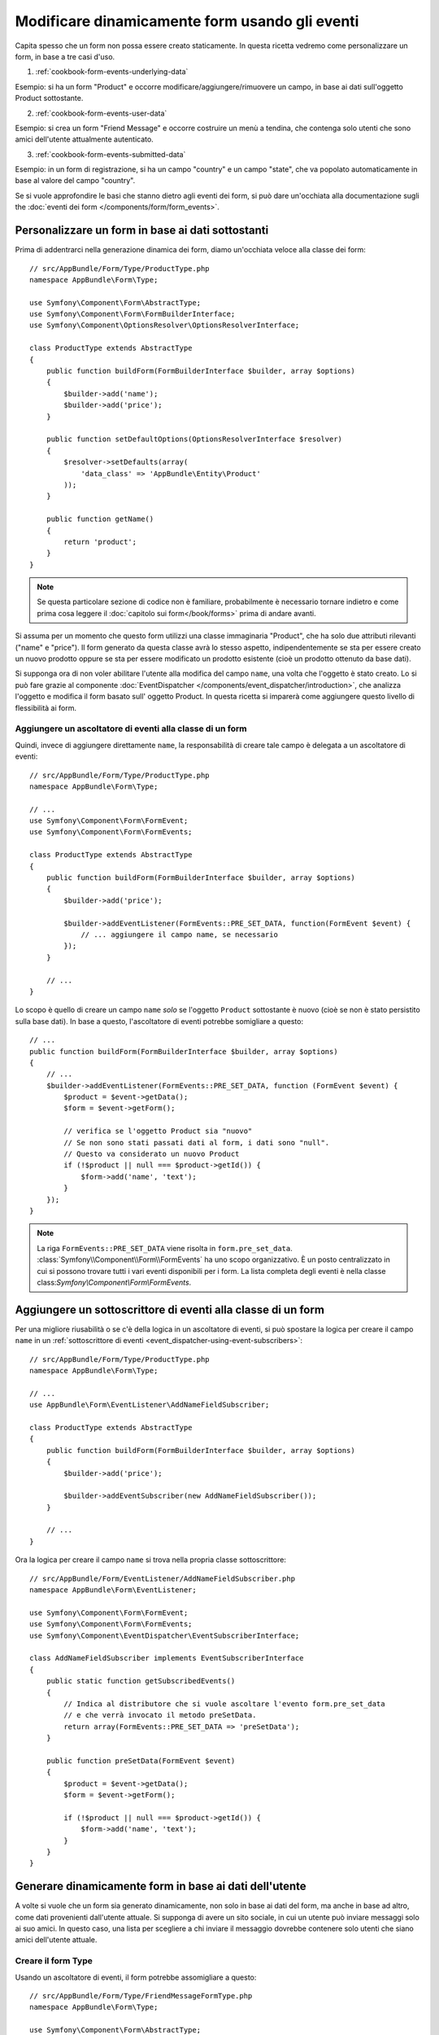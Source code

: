 .. index::
   single: Form; Eventi

Modificare dinamicamente form usando gli eventi
===============================================

Capita spesso che un form non possa essere creato staticamente. In questa ricetta
vedremo come personalizzare un form, in base a tre casi d'uso.

1) :ref:`cookbook-form-events-underlying-data`

Esempio: si ha un form "Product" e occorre modificare/aggiungere/rimuovere un campo,
in base ai dati sull'oggetto Product sottostante.

2) :ref:`cookbook-form-events-user-data`

Esempio: si crea un form "Friend Message" e occorre costruire un menù a tendina,
che contenga solo utenti che sono amici dell'utente attualmente
autenticato.

3) :ref:`cookbook-form-events-submitted-data`

Esempio: in un form di registrazione, si ha un campo "country" e un campo "state",
che va popolato automaticamente in base al valore del campo
"country".

Se si vuole approfondire le basi che stanno dietro agli eventi dei form, si può
dare un'occhiata alla documentazione sugli
the :doc:`eventi dei form </components/form/form_events>`.

.. _cookbook-form-events-underlying-data:

Personalizzare un form in base ai dati sottostanti
--------------------------------------------------

Prima di addentrarci nella generazione dinamica dei form, diamo un'occhiata veloce 
alla classe dei form::

    // src/AppBundle/Form/Type/ProductType.php
    namespace AppBundle\Form\Type;

    use Symfony\Component\Form\AbstractType;
    use Symfony\Component\Form\FormBuilderInterface;
    use Symfony\Component\OptionsResolver\OptionsResolverInterface;

    class ProductType extends AbstractType
    {
        public function buildForm(FormBuilderInterface $builder, array $options)
        {
            $builder->add('name');
            $builder->add('price');
        }

        public function setDefaultOptions(OptionsResolverInterface $resolver)
        {
            $resolver->setDefaults(array(
                'data_class' => 'AppBundle\Entity\Product'
            ));
        }

        public function getName()
        {
            return 'product';
        }
    }

.. note::

    Se questa particolare sezione di codice non è familiare,
    probabilmente è necessario tornare indietro e come prima cosa leggere il :doc:`capitolo sui form</book/forms>` 
    prima di andare avanti.

Si assuma per un momento che questo form utilizzi una classe immaginaria "Product",
che ha solo due attributi rilevanti ("name" e "price"). Il form generato 
da questa classe avrà lo stesso aspetto, indipendentemente se sta per essere creato un nuovo prodotto
oppure se sta per essere modificato un prodotto esistente (cioè un prodotto ottenuto da base dati).

Si supponga ora di non voler abilitare l'utente alla modifica del campo ``name``,
una volta che l'oggetto è stato creato. Lo si può fare grazie al componente
:doc:`EventDispatcher </components/event_dispatcher/introduction>`,
che analizza l'oggetto e modifica il form basato sull'
oggetto Product. In questa ricetta si imparerà come aggiungere questo livello di
flessibilità ai form.

.. _`cookbook-forms-event-listener`:

Aggiungere un ascoltatore di eventi alla classe di un form
~~~~~~~~~~~~~~~~~~~~~~~~~~~~~~~~~~~~~~~~~~~~~~~~~~~~~~~~~~

Quindi, invece di aggiungere direttamente ``name``, la responsabilità di
creare tale campo è delegata a un ascoltatore di eventi::

    // src/AppBundle/Form/Type/ProductType.php
    namespace AppBundle\Form\Type;

    // ...
    use Symfony\Component\Form\FormEvent;
    use Symfony\Component\Form\FormEvents;

    class ProductType extends AbstractType
    {
        public function buildForm(FormBuilderInterface $builder, array $options)
        {
            $builder->add('price');

            $builder->addEventListener(FormEvents::PRE_SET_DATA, function(FormEvent $event) {
                // ... aggiungere il campo name, se necessario
            });
        }

        // ...
    }


Lo scopo è quello di creare un campo ``name`` *solo* se l'oggetto ``Product`` sottostante
è nuovo (cioè se non è stato persistito sulla base dati). In base a questo,
l'ascoltatore di eventi potrebbe somigliare a questo::

    // ...
    public function buildForm(FormBuilderInterface $builder, array $options)
    {
        // ...
        $builder->addEventListener(FormEvents::PRE_SET_DATA, function (FormEvent $event) {
            $product = $event->getData();
            $form = $event->getForm();

            // verifica se l'oggetto Product sia "nuovo"
            // Se non sono stati passati dati al form, i dati sono "null".
            // Questo va considerato un nuovo Product
            if (!$product || null === $product->getId()) {
                $form->add('name', 'text');
            }
        });
    }

.. versionadded:: 2.2
    La possibilità di passare una stringa a
    :method:`FormInterface::add <Symfony\\Component\\Form\\FormInterface::add>`
    è stata aggiunta in Symfony 2.2.

.. note::

    La riga ``FormEvents::PRE_SET_DATA`` viene risolta in
    ``form.pre_set_data``. :class:`Symfony\\Component\\Form\\FormEvents`
    ha uno scopo organizzativo. È un posto centralizzato in cui
    si possono trovare tutti i vari eventi disponibili per i form. La lista
    completa degli eventi è nella classe
    class:`Symfony\\Component\\Form\\FormEvents`.

.. _`cookbook-forms-event-subscriber`:

Aggiungere un sottoscrittore di eventi alla classe di un form
-------------------------------------------------------------

Per una migliore riusabilità o se c'è della logica in un ascoltatore di eventi,
si può spostare la logica per creare il campo ``name`` in un
:ref:`sottoscrittore di eventi <event_dispatcher-using-event-subscribers>`::

    // src/AppBundle/Form/Type/ProductType.php
    namespace AppBundle\Form\Type;

    // ...
    use AppBundle\Form\EventListener\AddNameFieldSubscriber;

    class ProductType extends AbstractType
    {
        public function buildForm(FormBuilderInterface $builder, array $options)
        {
            $builder->add('price');

            $builder->addEventSubscriber(new AddNameFieldSubscriber());
        }

        // ...
    }

Ora la logica per creare il campo ``name`` si trova nella propria classe
sottoscrittore::

    // src/AppBundle/Form/EventListener/AddNameFieldSubscriber.php
    namespace AppBundle\Form\EventListener;

    use Symfony\Component\Form\FormEvent;
    use Symfony\Component\Form\FormEvents;
    use Symfony\Component\EventDispatcher\EventSubscriberInterface;

    class AddNameFieldSubscriber implements EventSubscriberInterface
    {
        public static function getSubscribedEvents()
        {
            // Indica al distributore che si vuole ascoltare l'evento form.pre_set_data
            // e che verrà invocato il metodo preSetData.
            return array(FormEvents::PRE_SET_DATA => 'preSetData');
        }

        public function preSetData(FormEvent $event)
        {
            $product = $event->getData();
            $form = $event->getForm();

            if (!$product || null === $product->getId()) {
                $form->add('name', 'text');
            }
        }
    }


.. _cookbook-form-events-user-data:

Generare dinamicamente form in base ai dati dell'utente
-------------------------------------------------------

A volte si vuole che un form sia generato dinamicamente, non solo in base ai dati
del form, ma anche in base ad altro, come dati provenienti dall'utente attuale.
Si supponga di avere un sito sociale, in cui un utente può inviare messaggi solo ai
suo amici. In questo caso, una lista per scegliere a chi inviare il messaggio
dovrebbe contenere solo utenti che siano amici dell'utente attuale.

Creare il form Type
~~~~~~~~~~~~~~~~~~~

Usando un ascoltatore di eventi, il form potrebbe assomigliare a questo::

    // src/AppBundle/Form/Type/FriendMessageFormType.php
    namespace AppBundle\Form\Type;

    use Symfony\Component\Form\AbstractType;
    use Symfony\Component\Form\FormBuilderInterface;
    use Symfony\Component\Form\FormEvents;
    use Symfony\Component\Form\FormEvent;
    use Symfony\Component\Security\Core\SecurityContext;
    use Symfony\Component\OptionsResolver\OptionsResolverInterface;

    class FriendMessageFormType extends AbstractType
    {
        public function buildForm(FormBuilderInterface $builder, array $options)
        {
            $builder
                ->add('subject', 'text')
                ->add('body', 'textarea')
            ;
            $builder->addEventListener(FormEvents::PRE_SET_DATA, function(FormEvent $event) {
                // ... aggiungere una lista di amici dell'utente attuale
            });
        }

        public function getName()
        {
            return 'friend_message';
        }

        public function setDefaultOptions(OptionsResolverInterface $resolver)
        {
        }
    }

Il problema ora è ottenere l'utente attuale e creare un campo di scelta, che
contenga solo i suoi amici.

Fortunatamente, è alquanto facile iniettare un servizio nel form. Lo si può
fare nel costruttore::

    private $securityContext;

    public function __construct(SecurityContext $securityContext)
    {
        $this->securityContext = $securityContext;
    }

.. note::

    Ci si potrebbe chiedere, ora che si ha accesso all'utente (attraverso
    SecurityContext), perché non usarlo direttamente in ``buildForm``, senza
    usare un ascoltatore. La risposta è che, così facendo, l'intero form type
    sarebbe modificato, non solamente questa singola istanza
    del form. Di solito questo non sarebbe un problema, ma tecnicamente
    un singolo form type potrebbe essere usato in una singola richiesta per creare molti
    form o molti campi.

Personalizzare il Form Type
~~~~~~~~~~~~~~~~~~~~~~~~~~~

Ora che si dispone di tutto il necessario, si può sfruttare ``securityContext``
e scrivere la logica dell'ascoltatore::

    // src/AppBundle/FormType/FriendMessageFormType.php

    use Symfony\Component\Security\Core\SecurityContext;
    use Doctrine\ORM\EntityRepository;
    // ...

    class FriendMessageFormType extends AbstractType
    {
        private $securityContext;

        public function __construct(SecurityContext $securityContext)
        {
            $this->securityContext = $securityContext;
        }

        public function buildForm(FormBuilderInterface $builder, array $options)
        {
            $builder
                ->add('subject', 'text')
                ->add('body', 'textarea')
            ;

            // prende l'utente, fa un rapido controllo che esista
            $user = $this->securityContext->getToken()->getUser();
            if (!$user) {
                throw new \LogicException(
                    'The FriendMessageFormType cannot be used without an authenticated user!'
                );
            }

            $builder->addEventListener(
                FormEvents::PRE_SET_DATA,
                function (FormEvent $event) use ($user) {
                    $form = $event->getForm();

                    $formOptions = array(
                        'class' => 'AppBundle\Entity\User',
                        'property' => 'fullName',
                        'query_builder' => function (EntityRepository $er) use ($user) {
                            // usare una query personalizzata 
                            // return $er->createQueryBuilder('u')->addOrderBy('fullName', 'DESC');

                            // o richiamare un metodo del repository che restituisce un query builder
                            // $er è un'istanza di UserRepository
                            // return $er->createOrderByFullNameQueryBuilder();
                        },
                    );

                    // creare il campo, similmente a $builder->add()
                    // nome del campo, tipo di campo, dati, opzioni
                    $form->add('friend', 'entity', $formOptions);
                }
            );
        }

        // ...
    }

.. note::

    Le opzioni ``multiple`` ed ``expanded`` varranno ``false``,
    perché il tipo del campo ``friend`` è ``entity``.

Usare il form
~~~~~~~~~~~~~

Il form ora è pronto da usare e ci sono due modi possibili per usarlo in un
controllore:

a) crearlo a mano e ricordarsi di passargli SecurityContext;

oppure

b) definirlo come servizio.

a) Creare il form a mano
........................

È molto semplice e probabilmente l'approccio migliore, a meno di non usare
il nuovo form type in molti posti o includerlo in altri form::

    class FriendMessageController extends Controller
    {
        public function newAction(Request $request)
        {
            $securityContext = $this->container->get('security.context');
            $form = $this->createForm(
                new FriendMessageFormType($securityContext)
            );

            // ...
        }
    }

b) Definire il form come servizio
.................................

Per definire il form come servizio, creare un normale servizio e aggiungere il tag
:ref:`dic-tags-form-type`.

.. configuration-block::

    .. code-block:: yaml

        # app/config/config.yml
        services:
            app.form.friend_message:
                class: AppBundle\Form\Type\FriendMessageFormType
                arguments: ["@security.context"]
                tags:
                    - { name: form.type, alias: friend_message }

    .. code-block:: xml

        <!-- app/config/config.xml -->
        <services>
            <service id="app.form.friend_message" class="AppBundle\Form\Type\FriendMessageFormType">
                <argument type="service" id="security.context" />
                <tag name="form.type" alias="friend_message" />
            </service>
        </services>

    .. code-block:: php

        // app/config/config.php
        $definition = new Definition('AppBundle\Form\Type\FriendMessageFormType');
        $definition->addTag('form.type', array('alias' => 'friend_message'));
        $container->setDefinition(
            'app.form.friend_message',
            $definition,
            array('security.context')
        );

Se si vuole crearlo da dentro un controllore o un altro servizio che abbia accesso
al form factory, si può usare::

    use Symfony\Component\DependencyInjection\ContainerAware;

    class FriendMessageController extends ContainerAware
    {
        public function newAction(Request $request)
        {
            $form = $this->get('form.factory')->create('friend_message');

            // ...
        }
    }

Se si estende la classe ``Symfony\Bundle\FrameworkBundle\Controller\Controller``, basta chiamare::

    $form = $this->createForm('friend_message');

Si può anche includere il form type in un altro form::

    // dentro un'altra classe "form type"
    public function buildForm(FormBuilderInterface $builder, array $options)
    {
        $builder->add('message', 'friend_message');
    }

.. _cookbook-form-events-submitted-data:

Generazione dinamica per form inviati
-------------------------------------

Un altro caso possibile è l'esigenza di personalizzare il form in base ai
dati inviati dall'utente. Per esempio, si immagini di avere un form di registrazione
per riunioni sportive. Alcuni eventi consentiranno di specificare la posizione preferita
sul campo. Questo, per esempio, sarebbe un campo ``choice``. Tuttavia, le scelte
possibili dipenderanno da ciascuno sport. Il calcio avrà attacco, difesa,
portiere, ecc... Il baseball avrà un lanciatore, ma non un portiere. Servono
le opzioni giuste impostate, per poter passare la validazione.

La riunione sarà passata come campo nascosto al form. In questo modo si può
accedere a ciascuno sport in questo modo::

    // src/AppBundle/Form/Type/SportMeetupType.php
    namespace AppBundle\Form\Type;

    use Symfony\Component\Form\AbstractType;
    use Symfony\Component\Form\FormBuilderInterface;
    use Symfony\Component\Form\FormEvent;
    use Symfony\Component\Form\FormEvents;
    // ...

    class SportMeetupType extends AbstractType
    {
        public function buildForm(FormBuilderInterface $builder, array $options)
        {
            $builder
                ->add('sport', 'entity', array(
                    'class'       => 'AppBundle:Sport',
                    'empty_value' => '',
                ))
            ;

            $builder->addEventListener(
                FormEvents::PRE_SET_DATA,
                function (FormEvent $event) {
                    $form = $event->getForm();

                    // questa sarà l'entità, p.e. SportMeetup
                    $data = $event->getData();

                    $sport = $data->getSport();
                    $positions = null === $sport ? array() : $sport->getAvailablePositions();

                    $form->add('position', 'entity', array(
                        'class'       => 'AppBundle:Position',
                        'empty_value' => '',
                        'choices'     => $positions,
                    ));
                }
            );
        }

        // ...
    }

Quando si costruisce il form per mostrarlo per la prima volta all'utente,
l'esempio funziona perfettamente.

Tuttavia, le cose si fanno più difficili quando si deve gestire l'invio del form.
Questo perché l'evento ``PRE_SET_DATA`` può riportare i dati con cui si inizia
(p.e. un oggetto ``SportMeetup`` vuoto), *non* ti dati inviati.

In un form, possiamo solitamente ascoltare questi eventi:

* ``PRE_SET_DATA``
* ``POST_SET_DATA``
* ``PRE_SUBMIT``
* ``SUBMIT``
* ``POST_SUBMIT``

.. versionadded:: 2.3
    Gli eventi ``PRE_SUBMIT``, ``SUBMIT`` e ``POST_SUBMIT`` sono stati aggiunti in
    Symfony 2.3. In precedenza, si chiamavano ``PRE_BIND``, ``BIND`` e ``POST_BIND``.

.. versionadded:: 2.2.6
    Il comportamento dell'evento ``POST_SUBMIT`` è cambiato leggermente in 2.2.6, usato
    dall'esempio seguente.

La chiave sta nell'aggiungere un ascoltatore ``POST_SUBMIT`` al campo da cui dipende il nuovo
campo. Se si aggiunge un ascoltatore ``POST_SUBMIT`` a un form figlio (p.e. ``sport``),
e si aggiungono nuovi figli al form genitore, il componente Form individuerà il
nuovo campo automaticamente e lo mapperà ai dati inviati dal client.

La classe ora sarà così::

    // src/AppBundle/Form/Type/SportMeetupType.php
    namespace AppBundle\Form\Type;

    // ...
    use Symfony\Component\Form\FormInterface;
    use AppBundle\Entity\Sport;

    class SportMeetupType extends AbstractType
    {
        public function buildForm(FormBuilderInterface $builder, array $options)
        {
            $builder
                ->add('sport', 'entity', array(
                    'class'       => 'AppBundle:Sport',
                    'empty_value' => '',
                ));
            ;

            $formModifier = function (FormInterface $form, Sport $sport = null) {
                $positions = null === $sport ? array() : $sport->getAvailablePositions();

                $form->add('position', 'entity', array(
                    'class'       => 'AppBundle:Position',
                    'empty_value' => '',
                    'choices'     => $positions,
                ));
            };

            $builder->addEventListener(
                FormEvents::PRE_SET_DATA,
                function (FormEvent $event) use ($formModifier) {
                    // questa sarebbe l'entità, p.e. SportMeetup
                    $data = $event->getData();

                    $formModifier($event->getForm(), $data->getSport());
                }
            );

            $builder->get('sport')->addEventListener(
                FormEvents::POST_SUBMIT,
                function(FormEvent $event) use ($formModifier) {
                    // è importante qui recuperare $event->getForm()->getData(), perché
                    // $event->getData() restituirà i dati del client (quindi l'ID)
                    $sport = $event->getForm()->getData();

                    // avendo aggiunto l'ascoltatore al figlio, dovremo passare
                    // il genitore alle funzioni callback!
                    $formModifier($event->getForm()->getParent(), $sport);
                }
            );
        }

        // ...
    }

Si può vedere come occorra ascoltare questi due eventi e avere callback diversi,
solo perché in due scenari diversi i dati che si possono usare vengono restituiti in
eventi diversi. Oltre a questo, gli ascoltatori eseguono esattamente le stesse cose
su un form dato.

Un pezzo ancora mancante è l'aggiornamento lato client del form, dopo la
scelta dello sport. Lo si può gestire tramite una chiamata AJAX
all'applicazione. Ipotizzando di avere un controllore per la creazione::

    // src/AppBundle/Controller/MeetupController.php
    namespace AppBundle\Controller;

    use Symfony\Bundle\FrameworkBundle\Controller\Controller;
    use Symfony\Component\HttpFoundation\Request;
    use AppBundle\Entity\SportMeetup;
    use AppBundle\Form\Type\SportMeetupType;
    // ...

    class MeetupController extends Controller
    {
        public function createAction(Request $request)
        {
            $meetup = new SportMeetup();
            $form = $this->createForm(new SportMeetupType(), $meetup);
            $form->handleRequest($request);
            if ($form->isValid()) {
                // ... salvare, rinviare, ecc.
            }

            return $this->render(
                'AppBundle:Meetup:create.html.twig',
                array('form' => $form->createView())
            );
        }

        // ...
    }

Il template associato usa un po' di JavaScript per aggiornare il campo ``position`` del form,
a seconda del valore selezionato nel campo ``sport``:

.. configuration-block::

    .. code-block:: html+jinja

        {# src/AppBundle/Resources/views/Meetup/create.html.twig #}
        {{ form_start(form) }}
            {{ form_row(form.sport) }}    {# <select id="meetup_sport" ... #}
            {{ form_row(form.position) }} {# <select id="meetup_position" ... #}
            {# ... #}
        {{ form_end(form) }}

        <script>
        var $sport = $('#meetup_sport');
        // Quando è stato selezionato lo sport ...
        $sport.change(function() {
          // ... recupera il form corrispondente.
          var $form = $(this).closest('form');
          // Simula i dati del form, ma include solo il valore selezionato di sport.
          var data = {};
          data[$sport.attr('name')] = $sport.val();
          // Invia i dati tramite AJAX al percorso dell'azione del form
          $.ajax({
            url : $form.attr('action'),
            type: $form.attr('method'),
            data : data,
            success: function(html) {
              // Sostituisce il campo della posizione attuale ...
              $('#meetup_position').replaceWith(
                // ... con quello restituito dalla risposta AJAX.
                $(html).find('#meetup_position')
              );
              // Il campo position ora mostra le posizioni appropriate.
            }
          });
        });
        </script>

    .. code-block:: html+php

        <!-- src/AppBundle/Resources/views/Meetup/create.html.php -->
        <?php echo $view['form']->start($form) ?>
            <?php echo $view['form']->row($form['sport']) ?>    <!-- <select id="meetup_sport" ... -->
            <?php echo $view['form']->row($form['position']) ?> <!-- <select id="meetup_position" ... -->
            <!-- ... -->
        <?php echo $view['form']->end($form) ?>

        <script>
        var $sport = $('#meetup_sport');
        // Quando è stato selezionato lo sport ...
        $sport.change(function() {
          // ... recupera il form corrispondente.
          var $form = $(this).closest('form');
          // Simula i dati del form, ma include solo il valore selezionato di sport.
          var data = {};
          data[$sport.attr('name')] = $sport.val();
          // Invia i dati tramite AJAX al percorso dell'azione del form
          $.ajax({
            url : $form.attr('action'),
            type: $form.attr('method'),
            data : data,
            success: function(html) {
              // Sostituisce il campo della posizione attuale ...
              $('#meetup_position').replaceWith(
                // ... con quello restituito dalla risposta AJAX.
                $(html).find('#meetup_position')
              );
              // Il campo position ora mostra le posizioni appropriate.
            }
          });
        });
        </script>

Il vantaggio maggiore di inviare l'intero form per estrarre solo il campo
``position`` aggiornato è che non serve alcun codice aggiuntivo lato server: tutto
il codice precedente per generare il form inviato può essere riutilizzato.

.. _cookbook-dynamic-form-modification-suppressing-form-validation:

Sopprimere la validazione
-------------------------

Per sopprimere la validazione di un form, si può usare l'evento ``POST_SUBMIT`` e impedire
che :class:`Symfony\\Component\\Form\\Extension\\Validator\\EventListener\\ValidationListener`
sia richiamato.

Una possibile ragione per farlo è che, pur avendo impostato ``group_validation``
a ``false``, ci sono alcune verifiche di integrità. Per esempio,
c'è una verifica che un file caricato non sia troppo grosso e il form
verificherà se siano stati inviati campi inesistenti. Per disabilitare
tutto ciò. usare un ascoltatore::

    use Symfony\Component\Form\FormBuilderInterface;
    use Symfony\Component\Form\FormEvents;
    use Symfony\Component\Form\FormEvent;

    public function buildForm(FormBuilderInterface $builder, array $options)
    {
        $builder->addEventListener(FormEvents::POST_SUBMIT, function (FormEvent $event) {
            $event->stopPropagation();
        }, 900); // Impostare sempre una priorità maggiore di ValidationListener

        // ...
    }

.. caution::

    In questo modo, si potrebbe disabilitare erroneamente qualcosa di più della
    sola validazione di form, perché l'evento ``POST_SUBMIT`` potrebbe avere altri ascoltatori.
